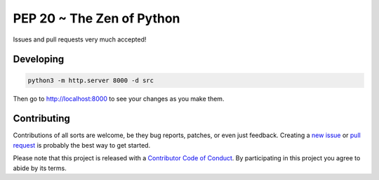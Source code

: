 PEP 20 ~ The Zen of Python
==========================

Issues and pull requests very much accepted!


Developing
----------

.. code-block:: sh

    python3 -m http.server 8000 -d src

Then go to `http://localhost:8000 <http://localhost:8000>`_ to see your changes as you make them.


Contributing
------------

Contributions of all sorts are welcome, be they bug reports, patches, or even just feedback. Creating a `new issue <https://github.com/nkantar/pep20.org/issues/new>`_ or `pull request <https://github.com/nkantar/pep20.org/compare>`_ is probably the best way to get started.

Please note that this project is released with a `Contributor Code of Conduct <https://github.com/nkantar/pep20.org/blob/master/CODE_OF_CONDUCT.md>`_. By participating in this project you agree to abide by its terms.
